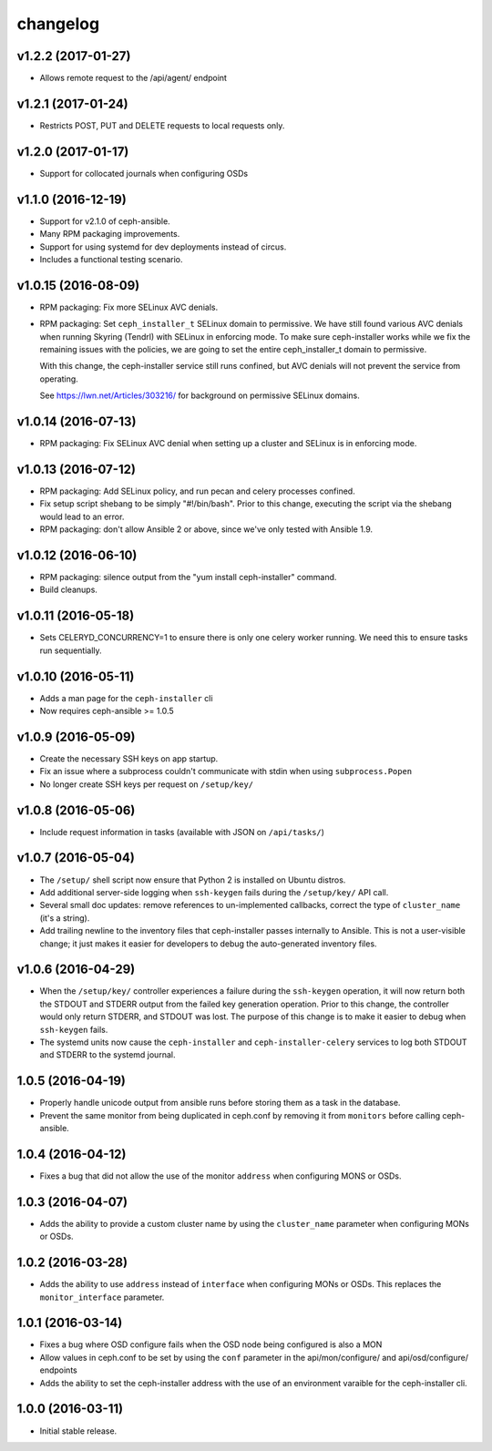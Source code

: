 
changelog
=========

v1.2.2 (2017-01-27)
-------------------

- Allows remote request to the /api/agent/ endpoint

v1.2.1 (2017-01-24)
-------------------

- Restricts POST, PUT and DELETE requests to local requests only.

v1.2.0 (2017-01-17)
-------------------

- Support for collocated journals when configuring OSDs

v1.1.0 (2016-12-19)
-------------------

- Support for v2.1.0 of ceph-ansible.

- Many RPM packaging improvements.

- Support for using systemd for dev deployments instead of circus.

- Includes a functional testing scenario.

v1.0.15 (2016-08-09)
--------------------

- RPM packaging: Fix more SELinux AVC denials.

- RPM packaging: Set ``ceph_installer_t`` SELinux domain to permissive. We have
  still found various AVC denials when running Skyring (Tendrl) with SELinux in
  enforcing mode. To make sure ceph-installer works while we fix the remaining
  issues with the policies, we are going to set the entire ceph_installer_t
  domain to permissive.

  With this change, the ceph-installer service still runs confined, but AVC
  denials will not prevent the service from operating.

  See https://lwn.net/Articles/303216/ for background on permissive SELinux
  domains.


v1.0.14 (2016-07-13)
--------------------

- RPM packaging: Fix SELinux AVC denial when setting up a cluster and SELinux
  is in enforcing mode.


v1.0.13 (2016-07-12)
--------------------

- RPM packaging: Add SELinux policy, and run pecan and celery processes
  confined.

- Fix setup script shebang to be simply "#!/bin/bash". Prior to this change,
  executing the script via the shebang would lead to an error.

- RPM packaging: don't allow Ansible 2 or above, since we've only tested with
  Ansible 1.9.


v1.0.12 (2016-06-10)
--------------------

- RPM packaging: silence output from the "yum install ceph-installer" command.

- Build cleanups.


v1.0.11 (2016-05-18)
--------------------

- Sets CELERYD_CONCURRENCY=1 to ensure there is only one
  celery worker running. We need this to ensure tasks run
  sequentially.


v1.0.10 (2016-05-11)
--------------------
- Adds a man page for the ``ceph-installer`` cli

- Now requires ceph-ansible >= 1.0.5

v1.0.9 (2016-05-09)
-------------------
- Create the necessary SSH keys on app startup.
- Fix an issue where a subprocess couldn't communicate with stdin when using
  ``subprocess.Popen``
- No longer create SSH keys per request on ``/setup/key/``


v1.0.8 (2016-05-06)
-------------------
- Include request information in tasks (available with JSON on ``/api/tasks/``)


v1.0.7 (2016-05-04)
-------------------
- The ``/setup/`` shell script now ensure that Python 2 is installed on
  Ubuntu distros.

- Add additional server-side logging when ``ssh-keygen`` fails during the
  ``/setup/key/`` API call.

- Several small doc updates: remove references to un-implemented callbacks,
  correct the type of ``cluster_name`` (it's a string).

- Add trailing newline to the inventory files that ceph-installer passes
  internally to Ansible. This is not a user-visible change; it just makes it
  easier for developers to debug the auto-generated inventory files.


v1.0.6 (2016-04-29)
-------------------

- When the ``/setup/key/`` controller experiences a failure during the
  ``ssh-keygen`` operation, it will now return both the STDOUT and STDERR
  output from the failed key generation operation. Prior to this change, the
  controller would only return STDERR, and STDOUT was lost. The purpose of
  this change is to make it easier to debug when ``ssh-keygen`` fails.

- The systemd units now cause the ``ceph-installer`` and
  ``ceph-installer-celery`` services to log both STDOUT and STDERR to the
  systemd journal.


1.0.5 (2016-04-19)
------------------

- Properly handle unicode output from ansible runs before storing them as
  a task in the database.

- Prevent the same monitor from being duplicated in ceph.conf by removing it
  from ``monitors`` before calling ceph-ansible.


1.0.4 (2016-04-12)
------------------

- Fixes a bug that did not allow the use of the monitor ``address`` when
  configuring MONS or OSDs.


1.0.3 (2016-04-07)
------------------

- Adds the ability to provide a custom cluster name by using the ``cluster_name``
  parameter when configuring MONs or OSDs.


1.0.2 (2016-03-28)
------------------

- Adds the ability to use ``address`` instead of ``interface`` when configuring
  MONs or OSDs. This replaces the ``monitor_interface`` parameter.


1.0.1 (2016-03-14)
------------------

- Fixes a bug where OSD configure fails when the OSD node being configured
  is also a MON

- Allow values in ceph.conf to be set by using the ``conf`` parameter in the
  api/mon/configure/ and api/osd/configure/ endpoints

- Adds the ability to set the ceph-installer address with the use of an
  environment varaible for the ceph-installer cli.


1.0.0 (2016-03-11)
------------------

- Initial stable release.
